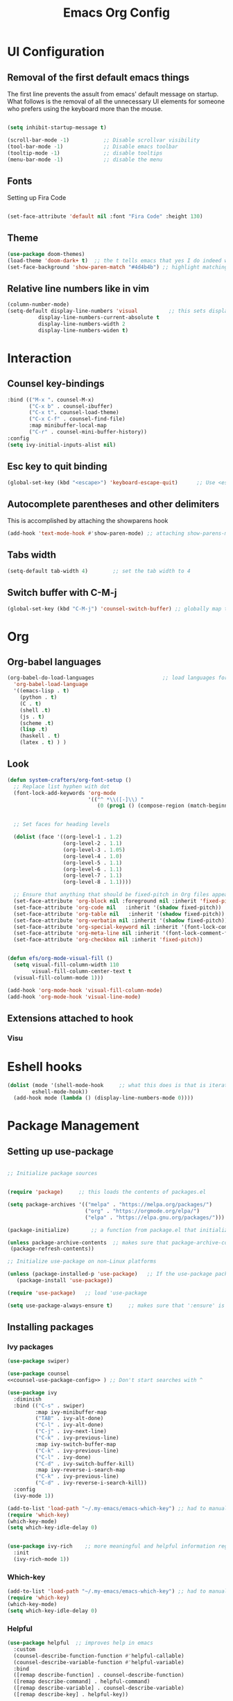 #+TITLE:  Emacs Org Config
#+PROPERTY: header-args:emacs-lisp :tangle ./init.el :mkdirp yes

* UI Configuration
** Removal of the first default emacs things
  The first line prevents the assult from emacs' default message on startup. What follows is the removal of all the unnecessary UI elements for someone who prefers using the keyboard more than the mouse.


#+begin_src emacs-lisp 

(setq inhibit-startup-message t)

(scroll-bar-mode -1)           ;; Disable scrollvar visibility
(tool-bar-mode -1)             ;; Disable emacs toolbar
(tooltip-mode -1)              ;; disable tooltips
(menu-bar-mode -1)             ;; disable the menu

#+end_src

** Fonts

   Setting up Fira Code
   
#+begin_src emacs-lisp 

(set-face-attribute 'default nil :font "Fira Code" :height 130)

#+end_src

** Theme
   #+begin_src emacs-lisp
(use-package doom-themes)
(load-theme 'doom-dark+ t)  ;; the t tells emacs that yes I do indeed want to load an external theme
(set-face-background 'show-paren-match "#4d4b4b") ;; highlight matching parenthesis
   #+end_src
** Relative line numbers like in vim
   #+begin_src emacs-lisp
(column-number-mode)
(setq-default display-line-numbers 'visual          ;; this sets displays the line number to relative AND accounts for folding in things like org mode
	      display-line-numbers-current-absolute t
	      display-line-numbers-width 2
	      display-line-numbers-widen t)
   #+end_src

* Interaction
** Counsel key-bindings
#+begin_src emacs-lisp :noweb-ref counsel-use-package-config :tangle no
  :bind (("M-x ". counsel-M-x)
         ("C-x b" . counsel-ibuffer)
         ("C-x t". counsel-load-theme)
         ("C-x C-f" . counsel-find-file)
         :map minibuffer-local-map
         ("C-r" . counsel-mini-buffer-history))
  :config
  (setq ivy-initial-inputs-alist nil)
#+end_src
** Esc key to quit binding
   #+begin_src emacs-lisp
(global-set-key (kbd "<escape>") 'keyboard-escape-quit)      ;; Use <esc> to exit prompts
   #+end_src
** Autocomplete parentheses and other delimiters
   This is accomplished by attaching the showparens hook
   #+begin_src emacs-lisp
(add-hook 'text-mode-hook #'show-paren-mode) ;; attaching show-parens-mode to the prog-mode hook
   #+end_src
** Tabs width
   #+begin_src emacs-lisp
(setq-default tab-width 4)        ;; set the tab width to 4
   #+end_src
** Switch buffer with C-M-j
   #+begin_src emacs-lisp
(global-set-key (kbd "C-M-j") 'counsel-switch-buffer) ;; globally map the combination of <CTRL>-<ALT>-j to the counsel-switch-buffer command
   #+end_src
* Org
** Org-babel languages
   #+begin_src emacs-lisp
(org-babel-do-load-languages                      ;; load languages for org-babel
  'org-babel-load-language
  '((emacs-lisp . t)
    (python . t)
	(C . t)
	(shell .t)
	(js . t)
	(scheme .t)
	(lisp .t)
	(haskell . t)
	(latex . t) ) )

   #+end_src

** Look
   #+begin_src emacs-lisp
(defun system-crafters/org-font-setup ()
  ;; Replace list hyphen with dot
  (font-lock-add-keywords 'org-mode
                          '(("^ *\\([-]\\) "
                             (0 (prog1 () (compose-region (match-beginning 1) (match-end 1) "•"))))))


  ;; Set faces for heading levels

  (dolist (face '((org-level-1 . 1.2)
                  (org-level-2 . 1.1)
                  (org-level-3 . 1.05)
                  (org-level-4 . 1.0)
                  (org-level-5 . 1.1)
                  (org-level-6 . 1.1)
                  (org-level-7 . 1.1)
                  (org-level-8 . 1.1))))

  ;; Ensure that anything that should be fixed-pitch in Org files appears that way
  (set-face-attribute 'org-block nil :foreground nil :inherit 'fixed-pitch)
  (set-face-attribute 'org-code nil   :inherit '(shadow fixed-pitch))
  (set-face-attribute 'org-table nil   :inherit '(shadow fixed-pitch))
  (set-face-attribute 'org-verbatim nil :inherit '(shadow fixed-pitch))
  (set-face-attribute 'org-special-keyword nil :inherit '(font-lock-comment-face fixed-pitch))
  (set-face-attribute 'org-meta-line nil :inherit '(font-lock-comment-face fixed-pitch))
  (set-face-attribute 'org-checkbox nil :inherit 'fixed-pitch))


(defun efs/org-mode-visual-fill ()
  (setq visual-fill-column-width 110
        visual-fill-column-center-text t
  (visual-fill-column-mode 1)))

(add-hook 'org-mode-hook 'visual-fill-column-mode)
(add-hook 'org-mode-hook 'visual-line-mode)
   #+end_src
** Extensions attached to hook
*** Visu
* Eshell hooks
  #+begin_src emacs-lisp
(dolist (mode '(shell-mode-hook     ;; what this does is that is iterates through the list of hooks and adds the lambda expression inside those hooks
		eshell-mode-hook))
  (add-hook mode (lambda () (display-line-numbers-mode 0))))
  #+end_src
* Package Management
** Setting up use-package 

#+begin_src emacs-lisp 

;; Initialize package sources


(require 'package)     ;; this loads the contents of packages.el

(setq package-archives '(("melpa" . "https://melpa.org/packages/")               ;; The package-archives variable is supposed to contain a list of kv-pairs for the name of a
                         ("org" . "https://orgmode.org/elpa/")                   ;; package repository and its url
                         ("elpa" . "https://elpa.gnu.org/packages/")))

(package-initialize)       ;; a function from package.el that initializes the package system

(unless package-archive-contents  ;; makes sure that package-archive-contents is updated with all the emacs lisp package archives
 (package-refresh-contents))

;; Initialize use-package on non-Linux platforms

(unless (package-installed-p 'use-package)   ;; If the use-package package manager is not installed then install it
   (package-install 'use-package))

(require 'use-package)   ;; load 'use-package

(setq use-package-always-ensure t)     ;; makes sure that ':ensure' is set to true in all the use-package forms
#+end_src
** Installing packages
*** Ivy packages
#+begin_src emacs-lisp :noweb tangle 
(use-package swiper)

(use-package counsel 
<<counsel-use-package-config>> ) ;; Don't start searches with ^

(use-package ivy
  :diminish 
  :bind (("C-s" . swiper)
         :map ivy-minibuffer-map
         ("TAB" . ivy-alt-done)                                                                              	
         ("C-l" . ivy-alt-done)
         ("C-j" . ivy-next-line)
         ("C-k" . ivy-previous-line)
         :map ivy-switch-buffer-map
         ("C-k" . ivy-previous-line)
         ("C-l" . ivy-done)
         ("C-d" . ivy-switch-buffer-kill)
         :map ivy-reverse-i-search-map
         ("C-k" . ivy-previous-line)
         ("C-d" . ivy-reverse-i-search-kill))
  :config
  (ivy-mode 1))

(add-to-list 'load-path "~/.my-emacs/emacs-which-key") ;; had to manually install which-key because there was some trouble finding it in the package
(require 'which-key)
(which-key-mode)
(setq which-key-idle-delay 0)


(use-package ivy-rich    ;; more meaningful and helpful information regarding commands and variables within ivy
  :init
  (ivy-rich-mode 1))

#+end_src
   
*** Which-key
#+begin_src emacs-lisp 
(add-to-list 'load-path "~/.my-emacs/emacs-which-key") ;; had to manually install which-key because there was some trouble finding it in the package
(require 'which-key)
(which-key-mode)
(setq which-key-idle-delay 0)
#+end_src
*** Helpful
	#+begin_src emacs-lisp
(use-package helpful  ;; improves help in emacs
  :custom
  (counsel-describe-function-function #'helpful-callable)
  (counsel-describe-variable-function #'helpful-variable)
  :bind
  ([remap describe-function] . counsel-describe-function)
  ([remap describe-command] . helpful-command)
  ([remap describe-variable] . counsel-describe-variable)
  ([remap describe-key] . helpful-key))
	#+end_src
*** Rainbow delimiters
*** All-the-icons
	#+begin_src emacs-lisp
(use-package all-the-icons) ;; needed for doom-modeline
	#+end_src
*** Doom-modeline
	#+begin_src emacs-lisp
(use-package doom-modeline ;; installs doom-modeline
  :ensure t
  :init (doom-modeline-mode 1)
  :custom ((doom-modeline-height 24)))
	#+end_src
*** Evil packages
**** Main evil package
	 #+begin_src emacs-lisp
(use-package evil
  :init
  (setq evil-want-integration t)
  (setq evil-want-keybinding nil)
  (setq evil-want-C-u-scroll t)
  (setq evil-want-C-i-jump t)
  (setq evil-insert-state-cursor 'box)
  :config 
  (evil-mode 1)
  (define-key evil-normal-state-map (kbd "u") 'evil-undo)
  (define-key evil-insert-state-map (kbd "TAB") 'tab-to-tab-stop)
  
  ;; Use visual line motions even outside of visual-line-mode buffers
  (evil-global-set-key 'motion "j" 'evil-next-visual-line)
  (evil-global-set-key 'motion "k" 'evil-previous-visual-line)

  (evil-set-initial-state 'messages-buffer-mode 'normal)
  (evil-set-initial-state 'dashboard-mode 'normal))
	 #+end_src
**** Evil-collection
#+begin_src emacs-lisp
(use-package evil-collection
  :after evil
  :config
  (evil-collection-init)) 
#+end_src

**** Evil-surround
	 #+begin_src emacs-lisp
(use-package evil-surround       ;; emulate vim surround in evil mode
  :ensure t
  :config
  (global-evil-surround-mode 1))
	 #+end_src
**** Evil-smartparens
	 #+begin_src emacs-lisp
(use-package evil-smartparens
  :after smartparens
  :config (evil-smartparens-mode)) ;; evil integration for smartparens
	 #+end_src
**** Vi-tilde-fringe
	 #+begin_src emacs-lisp
(use-package vi-tilde-fringe                        ;; get vim-like tilde's to denote unused lines
  :config (global-vi-tilde-fringe-mode))
	 #+end_src
*** Org packages
**** Org
	 #+begin_src emacs-lisp
(use-package org
  :hook (org-mode . system-crafters/org-mode-setup) 
  :config
  (setq org-ellipsis " ▾")
  (system-crafters/org-font-setup))
	 #+end_src
**** Org-bullets
	 #+begin_src emacs-lisp
(use-package org-bullets
  :after org
  :hook (org-mode . org-bullets-mode))
	 #+end_src
**** Visual-fill-column
	 #+begin_src emacs-lisp
(use-package visual-fill-column
  :hook (org-mode . efs/org-mode-visual-fill))
	 #+end_src
*** Smartparens
	#+begin_src emacs-lisp
(use-package smartparens
  :hook (prog-mode . smartparens-mode))    ;; get autocompletion of parentheses and other delimiters
	#+end_src
*** General
	#+begin_src emacs-lisp
(use-package general               ;; Installing the general package
  :config
  (general-create-definer mm/leader-keys                           ;; defining a my leader key to be
			  :keymaps '(normal insert visual emacs)    
			  :prefix "SPC"                ;; doesn't work in evil normal mode
                          :global-prefix "C-SPC")      ;; works in evil insert mode as well
  (mm/leader-keys
   "." '(counsel-find-file :which-key "find-files")))
	#+end_src

